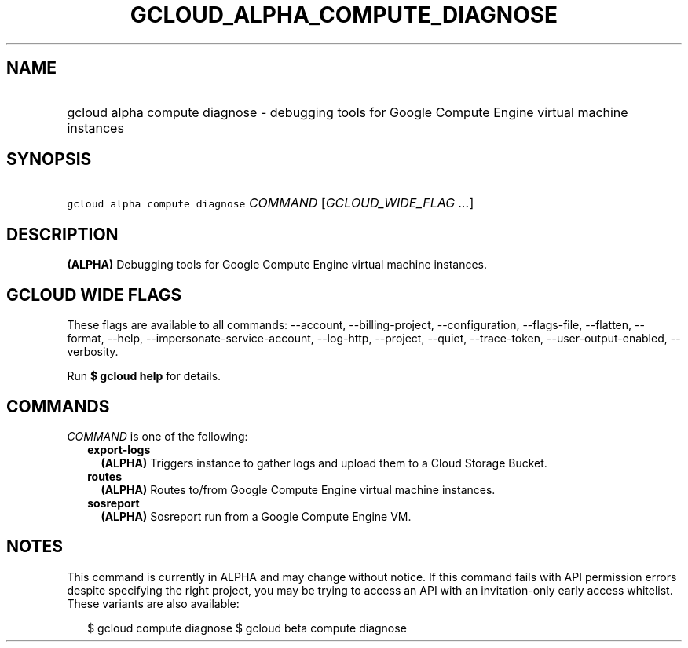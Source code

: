 
.TH "GCLOUD_ALPHA_COMPUTE_DIAGNOSE" 1



.SH "NAME"
.HP
gcloud alpha compute diagnose \- debugging tools for Google Compute Engine virtual machine instances



.SH "SYNOPSIS"
.HP
\f5gcloud alpha compute diagnose\fR \fICOMMAND\fR [\fIGCLOUD_WIDE_FLAG\ ...\fR]



.SH "DESCRIPTION"

\fB(ALPHA)\fR Debugging tools for Google Compute Engine virtual machine
instances.



.SH "GCLOUD WIDE FLAGS"

These flags are available to all commands: \-\-account, \-\-billing\-project,
\-\-configuration, \-\-flags\-file, \-\-flatten, \-\-format, \-\-help,
\-\-impersonate\-service\-account, \-\-log\-http, \-\-project, \-\-quiet,
\-\-trace\-token, \-\-user\-output\-enabled, \-\-verbosity.

Run \fB$ gcloud help\fR for details.



.SH "COMMANDS"

\f5\fICOMMAND\fR\fR is one of the following:

.RS 2m
.TP 2m
\fBexport\-logs\fR
\fB(ALPHA)\fR Triggers instance to gather logs and upload them to a Cloud
Storage Bucket.

.TP 2m
\fBroutes\fR
\fB(ALPHA)\fR Routes to/from Google Compute Engine virtual machine instances.

.TP 2m
\fBsosreport\fR
\fB(ALPHA)\fR Sosreport run from a Google Compute Engine VM.


.RE
.sp

.SH "NOTES"

This command is currently in ALPHA and may change without notice. If this
command fails with API permission errors despite specifying the right project,
you may be trying to access an API with an invitation\-only early access
whitelist. These variants are also available:

.RS 2m
$ gcloud compute diagnose
$ gcloud beta compute diagnose
.RE


